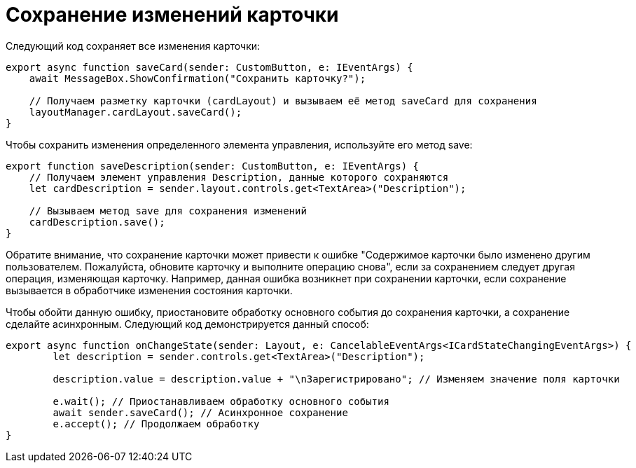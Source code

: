 = Сохранение изменений карточки

Следующий код сохраняет все изменения карточки:

[source,typescript]
----
export async function saveCard(sender: CustomButton, e: IEventArgs) {
    await MessageBox.ShowConfirmation("Сохранить карточку?");

    // Получаем разметку карточки (cardLayout) и вызываем её метод saveCard для сохранения
    layoutManager.cardLayout.saveCard();
}

----

Чтобы сохранить изменения определенного элемента управления, используйте его метод save:

[source,typescript]
----
export function saveDescription(sender: CustomButton, e: IEventArgs) {
    // Получаем элемент управления Description, данные которого сохраняются
    let cardDescription = sender.layout.controls.get<TextArea>("Description");

    // Вызываем метод save для сохранения изменений
    cardDescription.save();
}

----

Обратите внимание, что сохранение карточки может привести к ошибке "Содержимое карточки было изменено другим пользователем. Пожалуйста, обновите карточку и выполните операцию снова", если за сохранением следует другая операция, изменяющая карточку. Например, данная ошибка возникнет при сохранении карточки, если сохранение вызывается в обработчике изменения состояния карточки.

Чтобы обойти данную ошибку, приостановите обработку основного события до сохранения карточки, а сохранение сделайте асинхронным. Следующий код демонстрируется данный способ:

[source,typescript]
----
export async function onChangeState(sender: Layout, e: CancelableEventArgs<ICardStateChangingEventArgs>) {
        let description = sender.controls.get<TextArea>("Description");
    
        description.value = description.value + "\nЗарегистрировано"; // Изменяем значение поля карточки
    
        e.wait(); // Приостанавливаем обработку основного события
        await sender.saveCard(); // Асинхронное сохранение
        e.accept(); // Продолжаем обработку
}
----